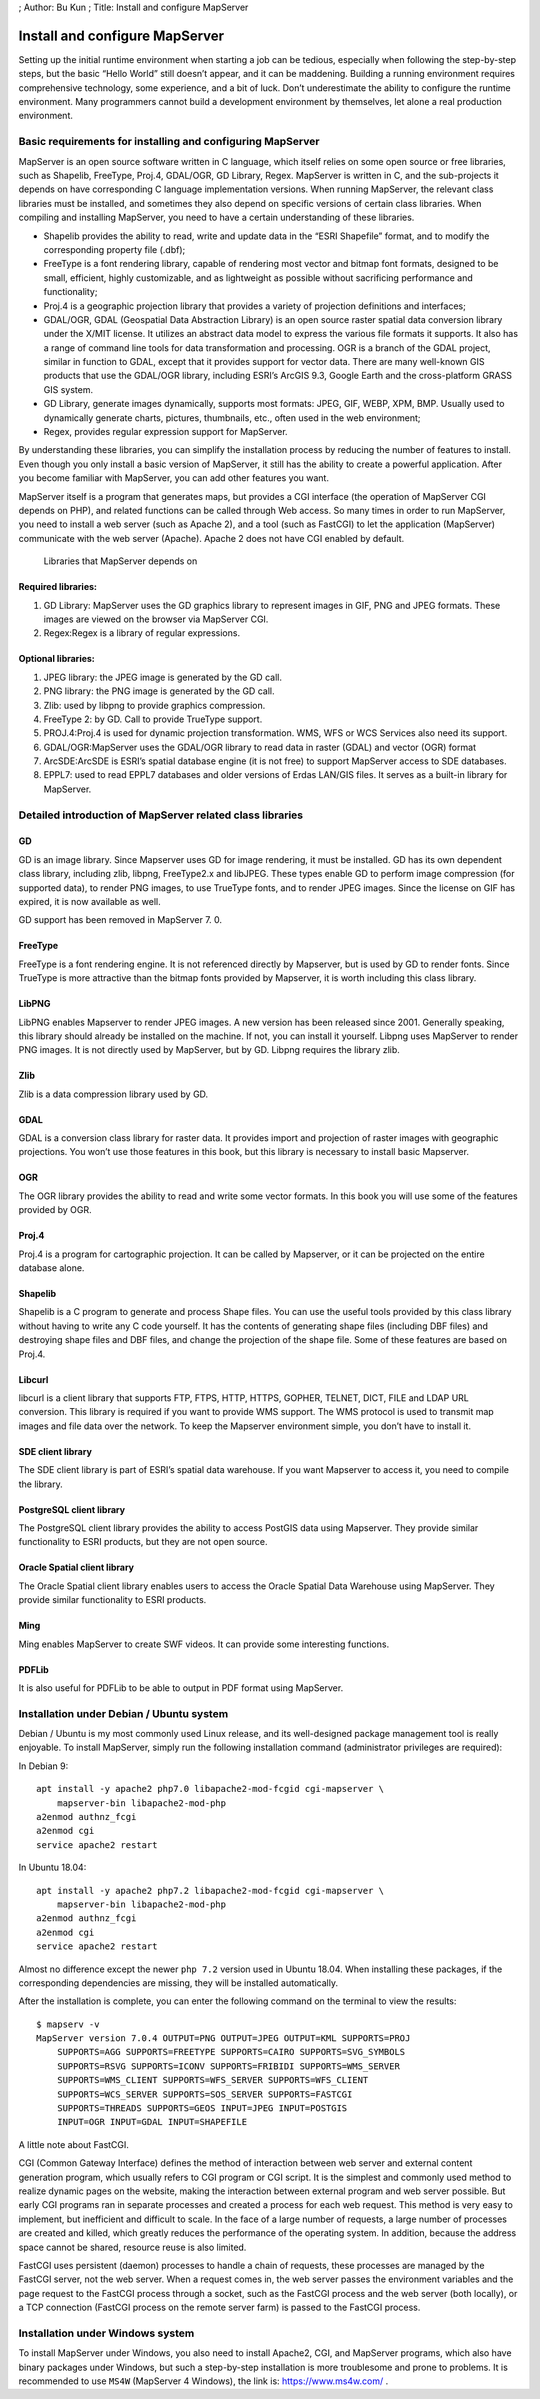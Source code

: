 ; Author: Bu Kun ; Title: Install and configure MapServer

Install and configure MapServer
===============================

Setting up the initial runtime environment when starting a job can be
tedious, especially when following the step-by-step steps, but the basic
“Hello World” still doesn’t appear, and it can be maddening. Building a
running environment requires comprehensive technology, some experience,
and a bit of luck. Don’t underestimate the ability to configure the
runtime environment. Many programmers cannot build a development
environment by themselves, let alone a real production environment.

Basic requirements for installing and configuring MapServer
-----------------------------------------------------------

MapServer is an open source software written in C language, which itself
relies on some open source or free libraries, such as Shapelib,
FreeType, Proj.4, GDAL/OGR, GD Library, Regex. MapServer is written in
C, and the sub-projects it depends on have corresponding C language
implementation versions. When running MapServer, the relevant class
libraries must be installed, and sometimes they also depend on specific
versions of certain class libraries. When compiling and installing
MapServer, you need to have a certain understanding of these libraries.

-  Shapelib provides the ability to read, write and update data in the
   “ESRI Shapefile” format, and to modify the corresponding property
   file (.dbf);
-  FreeType is a font rendering library, capable of rendering most
   vector and bitmap font formats, designed to be small, efficient,
   highly customizable, and as lightweight as possible without
   sacrificing performance and functionality;
-  Proj.4 is a geographic projection library that provides a variety of
   projection definitions and interfaces;
-  GDAL/OGR, GDAL (Geospatial Data Abstraction Library) is an open
   source raster spatial data conversion library under the X/MIT
   license. It utilizes an abstract data model to express the various
   file formats it supports. It also has a range of command line tools
   for data transformation and processing. OGR is a branch of the GDAL
   project, similar in function to GDAL, except that it provides support
   for vector data. There are many well-known GIS products that use the
   GDAL/OGR library, including ESRI’s ArcGIS 9.3, Google Earth and the
   cross-platform GRASS GIS system.
-  GD Library, generate images dynamically, supports most formats: JPEG,
   GIF, WEBP, XPM, BMP. Usually used to dynamically generate charts,
   pictures, thumbnails, etc., often used in the web environment;
-  Regex, provides regular expression support for MapServer.

By understanding these libraries, you can simplify the installation
process by reducing the number of features to install. Even though you
only install a basic version of MapServer, it still has the ability to
create a powerful application. After you become familiar with MapServer,
you can add other features you want.

MapServer itself is a program that generates maps, but provides a CGI
interface (the operation of MapServer CGI depends on PHP), and related
functions can be called through Web access. So many times in order to
run MapServer, you need to install a web server (such as Apache 2), and
a tool (such as FastCGI) to let the application (MapServer) communicate
with the web server (Apache). Apache 2 does not have CGI enabled by
default.

.. figure:: zz_fig_gis_libs1.png
   :alt: Libraries that MapServer depends on

   Libraries that MapServer depends on

Required libraries:
~~~~~~~~~~~~~~~~~~~

1. GD Library: MapServer uses the GD graphics library to represent
   images in GIF, PNG and JPEG formats. These images are viewed on the
   browser via MapServer CGI.
2. Regex:Regex is a library of regular expressions.

Optional libraries:
~~~~~~~~~~~~~~~~~~~

1. JPEG library: the JPEG image is generated by the GD call.
2. PNG library: the PNG image is generated by the GD call.
3. Zlib: used by libpng to provide graphics compression.
4. FreeType 2: by GD. Call to provide TrueType support.
5. PROJ.4:Proj.4 is used for dynamic projection transformation. WMS, WFS
   or WCS Services also need its support.
6. GDAL/OGR:MapServer uses the GDAL/OGR library to read data in raster
   (GDAL) and vector (OGR) format
7. ArcSDE:ArcSDE is ESRI’s spatial database engine (it is not free) to
   support MapServer access to SDE databases.
8. EPPL7: used to read EPPL7 databases and older versions of Erdas
   LAN/GIS files. It serves as a built-in library for MapServer.

Detailed introduction of MapServer related class libraries
----------------------------------------------------------

GD
~~

GD is an image library. Since Mapserver uses GD for image rendering, it
must be installed. GD has its own dependent class library, including
zlib, libpng, FreeType2.x and libJPEG. These types enable GD to perform
image compression (for supported data), to render PNG images, to use
TrueType fonts, and to render JPEG images. Since the license on GIF has
expired, it is now available as well.

GD support has been removed in MapServer 7. 0.

FreeType
~~~~~~~~

FreeType is a font rendering engine. It is not referenced directly by
Mapserver, but is used by GD to render fonts. Since TrueType is more
attractive than the bitmap fonts provided by Mapserver, it is worth
including this class library.

LibPNG
~~~~~~

LibPNG enables Mapserver to render JPEG images. A new version has been
released since 2001. Generally speaking, this library should already be
installed on the machine. If not, you can install it yourself. Libpng
uses MapServer to render PNG images. It is not directly used by
MapServer, but by GD. Libpng requires the library zlib.

Zlib
~~~~

Zlib is a data compression library used by GD.

GDAL
~~~~

GDAL is a conversion class library for raster data. It provides import
and projection of raster images with geographic projections. You won’t
use those features in this book, but this library is necessary to
install basic Mapserver.

OGR
~~~

The OGR library provides the ability to read and write some vector
formats. In this book you will use some of the features provided by OGR.

Proj.4
~~~~~~

Proj.4 is a program for cartographic projection. It can be called by
Mapserver, or it can be projected on the entire database alone.

Shapelib
~~~~~~~~

Shapelib is a C program to generate and process Shape files. You can use
the useful tools provided by this class library without having to write
any C code yourself. It has the contents of generating shape files
(including DBF files) and destroying shape files and DBF files, and
change the projection of the shape file. Some of these features are
based on Proj.4.

Libcurl
~~~~~~~

libcurl is a client library that supports FTP, FTPS, HTTP, HTTPS,
GOPHER, TELNET, DICT, FILE and LDAP URL conversion. This library is
required if you want to provide WMS support. The WMS protocol is used to
transmit map images and file data over the network. To keep the
Mapserver environment simple, you don’t have to install it.

SDE client library
~~~~~~~~~~~~~~~~~~

The SDE client library is part of ESRI’s spatial data warehouse. If you
want Mapserver to access it, you need to compile the library.

PostgreSQL client library
~~~~~~~~~~~~~~~~~~~~~~~~~

The PostgreSQL client library provides the ability to access PostGIS
data using Mapserver. They provide similar functionality to ESRI
products, but they are not open source.

Oracle Spatial client library
~~~~~~~~~~~~~~~~~~~~~~~~~~~~~

The Oracle Spatial client library enables users to access the Oracle
Spatial Data Warehouse using MapServer. They provide similar
functionality to ESRI products.

Ming
~~~~

Ming enables MapServer to create SWF videos. It can provide some
interesting functions.

PDFLib
~~~~~~

It is also useful for PDFLib to be able to output in PDF format using
MapServer.

Installation under Debian / Ubuntu system
-----------------------------------------

Debian / Ubuntu is my most commonly used Linux release, and its
well-designed package management tool is really enjoyable. To install
MapServer, simply run the following installation command (administrator
privileges are required):

In Debian 9:

::

   apt install -y apache2 php7.0 libapache2-mod-fcgid cgi-mapserver \
       mapserver-bin libapache2-mod-php
   a2enmod authnz_fcgi
   a2enmod cgi
   service apache2 restart

In Ubuntu 18.04:

::

   apt install -y apache2 php7.2 libapache2-mod-fcgid cgi-mapserver \
       mapserver-bin libapache2-mod-php
   a2enmod authnz_fcgi
   a2enmod cgi
   service apache2 restart

Almost no difference except the newer ``php 7.2`` version used in Ubuntu
18.04. When installing these packages, if the corresponding dependencies
are missing, they will be installed automatically.

After the installation is complete, you can enter the following command
on the terminal to view the results:

::

   $ mapserv -v
   MapServer version 7.0.4 OUTPUT=PNG OUTPUT=JPEG OUTPUT=KML SUPPORTS=PROJ
       SUPPORTS=AGG SUPPORTS=FREETYPE SUPPORTS=CAIRO SUPPORTS=SVG_SYMBOLS 
       SUPPORTS=RSVG SUPPORTS=ICONV SUPPORTS=FRIBIDI SUPPORTS=WMS_SERVER 
       SUPPORTS=WMS_CLIENT SUPPORTS=WFS_SERVER SUPPORTS=WFS_CLIENT 
       SUPPORTS=WCS_SERVER SUPPORTS=SOS_SERVER SUPPORTS=FASTCGI 
       SUPPORTS=THREADS SUPPORTS=GEOS INPUT=JPEG INPUT=POSTGIS 
       INPUT=OGR INPUT=GDAL INPUT=SHAPEFILE

A little note about FastCGI.

CGI (Common Gateway Interface) defines the method of interaction between
web server and external content generation program, which usually refers
to CGI program or CGI script. It is the simplest and commonly used
method to realize dynamic pages on the website, making the interaction
between external program and web server possible. But early CGI programs
ran in separate processes and created a process for each web request.
This method is very easy to implement, but inefficient and difficult to
scale. In the face of a large number of requests, a large number of
processes are created and killed, which greatly reduces the performance
of the operating system. In addition, because the address space cannot
be shared, resource reuse is also limited.

FastCGI uses persistent (daemon) processes to handle a chain of
requests, these processes are managed by the FastCGI server, not the web
server. When a request comes in, the web server passes the environment
variables and the page request to the FastCGI process through a socket,
such as the FastCGI process and the web server (both locally), or a TCP
connection (FastCGI process on the remote server farm) is passed to the
FastCGI process.

Installation under Windows system
---------------------------------

To install MapServer under Windows, you also need to install Apache2,
CGI, and MapServer programs, which also have binary packages under
Windows, but such a step-by-step installation is more troublesome and
prone to problems. It is recommended to use ``MS4W`` (MapServer 4
Windows), the link is: https://www.ms4w.com/ .
